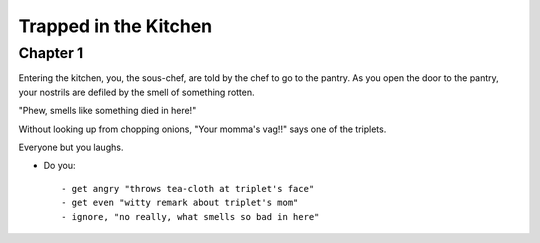 ======================
Trapped in the Kitchen
======================

Chapter 1
=========

Entering the kitchen, you, the sous-chef, are told by the chef to go to
the pantry. As you open the door to the pantry, your nostrils are defiled by the smell of something rotten.

"Phew, smells like something died in here!"

Without looking up from chopping onions, "Your momma's vag!!" says one of the triplets.

Everyone but you laughs.

* Do you::

  - get angry "throws tea-cloth at triplet's face"
  - get even "witty remark about triplet's mom"
  - ignore, "no really, what smells so bad in here"

